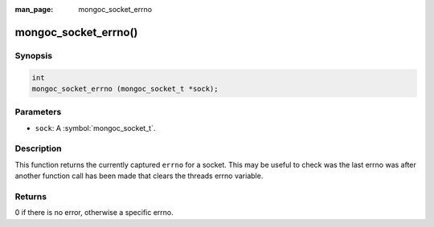 :man_page: mongoc_socket_errno

mongoc_socket_errno()
=====================

Synopsis
--------

.. code-block:: c

  int
  mongoc_socket_errno (mongoc_socket_t *sock);

Parameters
----------

* ``sock``: A :symbol:`mongoc_socket_t`.

Description
-----------

This function returns the currently captured ``errno`` for a socket. This may be useful to check was the last errno was after another function call has been made that clears the threads errno variable.

Returns
-------

0 if there is no error, otherwise a specific errno.

